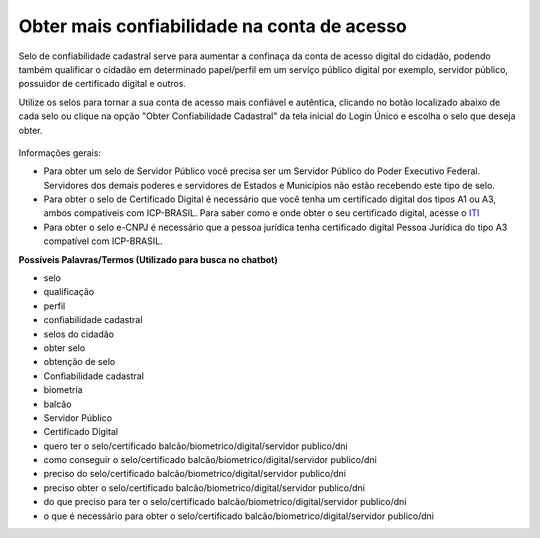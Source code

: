 ﻿Obter mais confiabilidade na conta de acesso
============================================

Selo de confiabilidade cadastral serve para aumentar a confinaça da conta de acesso digital do cidadão, podendo também qualificar o cidadão em determinado papel/perfil em um serviço público digital por exemplo, servidor público, possuidor de certificado digital e outros.

Utilize os selos para tornar a sua conta de acesso mais confiável e autêntica, clicando no botão localizado abaixo de cada selo ou clique na opção "Obter Confiabilidade Cadastral" da tela inicial do Login Único e escolha o selo que deseja obter.

.. figure:: _images/selospresentesloginunico.jpg
   :align: center
   :alt: Tela inicial do Login Único apresentando os SELOS presentes: Cadastro Básico, Cadastro validado com dados da Únião, Cadastro válidado por cerfificado digital, eCNPJ

Informações gerais:

- Para obter um selo de Servidor Público você precisa ser um Servidor Público do Poder Executivo Federal. Servidores dos demais poderes e servidores de Estados e Municípios não estão recebendo este tipo de selo.
- Para obter o selo de Certificado Digital é necessário que você tenha um certificado digital dos tipos A1 ou A3, ambos compatíveis com ICP-BRASIL. Para saber como e onde obter o seu certificado digital, acesse o `ITI`_ |site externo|
- Para obter o selo e-CNPJ é necessário que a pessoa jurídica tenha certificado digital Pessoa Jurídica do tipo A3 compatível com ICP-BRASIL. 

**Possíveis Palavras/Termos (Utilizado para busca no chatbot)**

- selo
- qualificação
- perfil
- confiabilidade cadastral
- selos do cidadão
- obter selo
- obtenção de selo
- Confiabilidade cadastral
- biometria
- balcão
- Servidor Público
- Certificado Digital
- quero ter o selo/certificado balcão/biometrico/digital/servidor publico/dni
- como conseguir o selo/certificado balcão/biometrico/digital/servidor publico/dni
- preciso do selo/certificado balcão/biometrico/digital/servidor publico/dni
- preciso obter o selo/certificado balcão/biometrico/digital/servidor publico/dni
- do que preciso para ter o selo/certificado balcão/biometrico/digital/servidor publico/dni
- o que é necessário para obter o selo/certificado balcão/biometrico/digital/servidor publico/dni

.. _`ITI` : http://www.iti.gov.br/certificado-digital
.. |site externo| image:: _images/site-ext.gif
            
